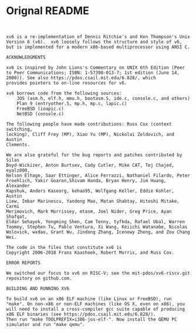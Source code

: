 * Orignal README
#+BEGIN_SRC


xv6 is a re-implementation of Dennis Ritchie's and Ken Thompson's Unix
Version 6 (v6).  xv6 loosely follows the structure and style of v6,
but is implemented for a modern x86-based multiprocessor using ANSI C.

ACKNOWLEDGMENTS

xv6 is inspired by John Lions's Commentary on UNIX 6th Edition (Peer
to Peer Communications; ISBN: 1-57398-013-7; 1st edition (June 14,
2000)). See also https://pdos.csail.mit.edu/6.828/, which
provides pointers to on-line resources for v6.

xv6 borrows code from the following sources:
    JOS (asm.h, elf.h, mmu.h, bootasm.S, ide.c, console.c, and others)
    Plan 9 (entryother.S, mp.h, mp.c, lapic.c)
    FreeBSD (ioapic.c)
    NetBSD (console.c)

The following people have made contributions: Russ Cox (context switching,
locking), Cliff Frey (MP), Xiao Yu (MP), Nickolai Zeldovich, and Austin
Clements.

We are also grateful for the bug reports and patches contributed by Silas
Boyd-Wickizer, Anton Burtsev, Cody Cutler, Mike CAT, Tej Chajed, eyalz800,
Nelson Elhage, Saar Ettinger, Alice Ferrazzi, Nathaniel Filardo, Peter
Froehlich, Yakir Goaron,Shivam Handa, Bryan Henry, Jim Huang, Alexander
Kapshuk, Anders Kaseorg, kehao95, Wolfgang Keller, Eddie Kohler, Austin
Liew, Imbar Marinescu, Yandong Mao, Matan Shabtay, Hitoshi Mitake, Carmi
Merimovich, Mark Morrissey, mtasm, Joel Nider, Greg Price, Ayan Shafqat,
Eldar Sehayek, Yongming Shen, Cam Tenny, tyfkda, Rafael Ubal, Warren
Toomey, Stephen Tu, Pablo Ventura, Xi Wang, Keiichi Watanabe, Nicolas
Wolovick, wxdao, Grant Wu, Jindong Zhang, Icenowy Zheng, and Zou Chang Wei.

The code in the files that constitute xv6 is
Copyright 2006-2018 Frans Kaashoek, Robert Morris, and Russ Cox.

ERROR REPORTS

We switched our focus to xv6 on RISC-V; see the mit-pdos/xv6-riscv.git
repository on github.com.

BUILDING AND RUNNING XV6

To build xv6 on an x86 ELF machine (like Linux or FreeBSD), run
"make". On non-x86 or non-ELF machines (like OS X, even on x86), you
will need to install a cross-compiler gcc suite capable of producing
x86 ELF binaries (see https://pdos.csail.mit.edu/6.828/).
Then run "make TOOLPREFIX=i386-jos-elf-". Now install the QEMU PC
simulator and run "make qemu".

#+END_SRC
